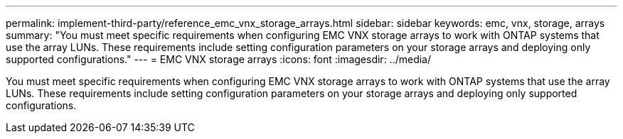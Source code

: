 ---
permalink: implement-third-party/reference_emc_vnx_storage_arrays.html
sidebar: sidebar
keywords: emc, vnx, storage, arrays
summary: "You must meet specific requirements when configuring EMC VNX storage arrays to work with ONTAP systems that use the array LUNs. These requirements include setting configuration parameters on your storage arrays and deploying only supported configurations."
---
= EMC VNX storage arrays
:icons: font
:imagesdir: ../media/

[.lead]
You must meet specific requirements when configuring EMC VNX storage arrays to work with ONTAP systems that use the array LUNs. These requirements include setting configuration parameters on your storage arrays and deploying only supported configurations.
